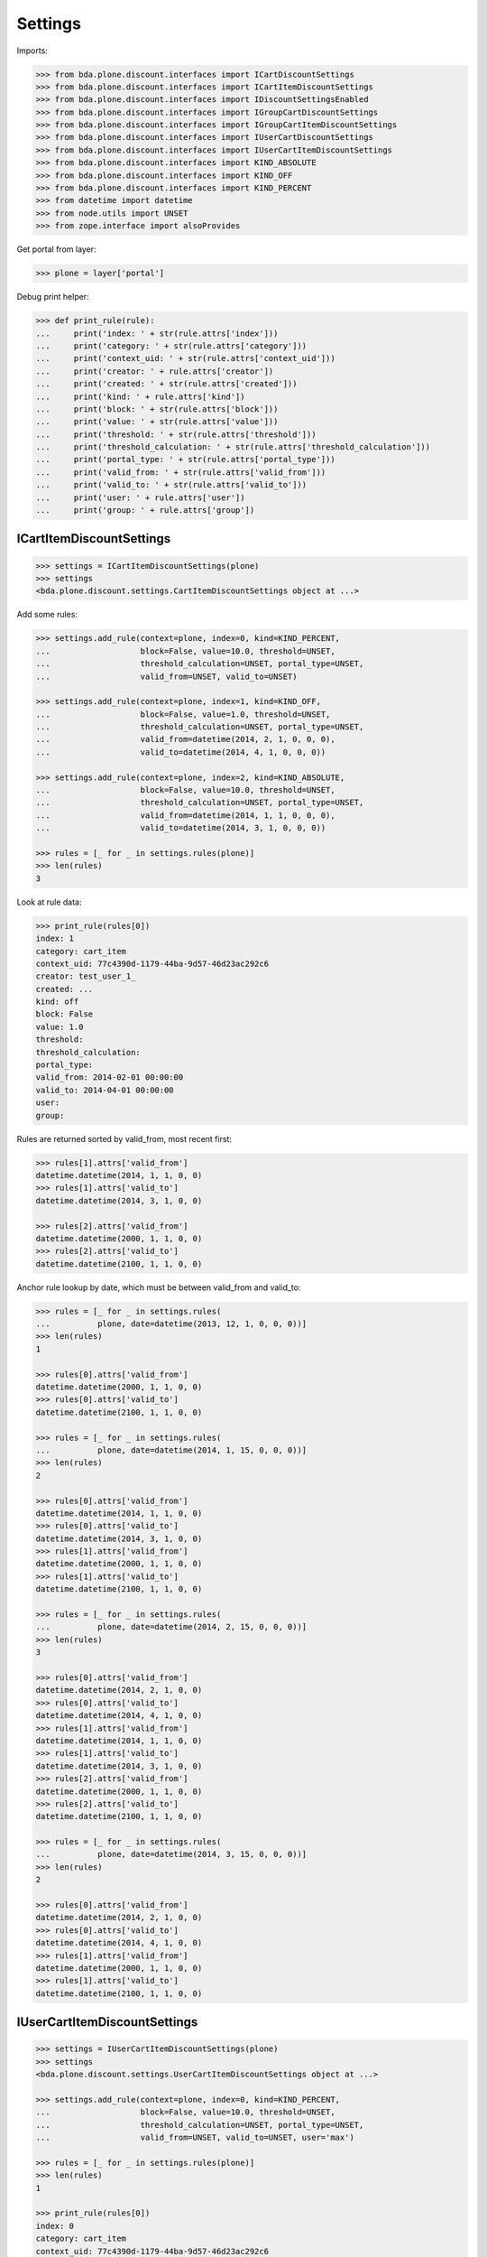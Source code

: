 Settings
========

Imports:

.. code-block:: pycon

    >>> from bda.plone.discount.interfaces import ICartDiscountSettings
    >>> from bda.plone.discount.interfaces import ICartItemDiscountSettings
    >>> from bda.plone.discount.interfaces import IDiscountSettingsEnabled
    >>> from bda.plone.discount.interfaces import IGroupCartDiscountSettings
    >>> from bda.plone.discount.interfaces import IGroupCartItemDiscountSettings
    >>> from bda.plone.discount.interfaces import IUserCartDiscountSettings
    >>> from bda.plone.discount.interfaces import IUserCartItemDiscountSettings
    >>> from bda.plone.discount.interfaces import KIND_ABSOLUTE
    >>> from bda.plone.discount.interfaces import KIND_OFF
    >>> from bda.plone.discount.interfaces import KIND_PERCENT
    >>> from datetime import datetime
    >>> from node.utils import UNSET
    >>> from zope.interface import alsoProvides

Get portal from layer:

.. code-block:: pycon

    >>> plone = layer['portal']

Debug print helper:

.. code-block:: pycon

    >>> def print_rule(rule):
    ...     print('index: ' + str(rule.attrs['index']))
    ...     print('category: ' + str(rule.attrs['category']))
    ...     print('context_uid: ' + str(rule.attrs['context_uid']))
    ...     print('creator: ' + rule.attrs['creator'])
    ...     print('created: ' + str(rule.attrs['created']))
    ...     print('kind: ' + rule.attrs['kind'])
    ...     print('block: ' + str(rule.attrs['block']))
    ...     print('value: ' + str(rule.attrs['value']))
    ...     print('threshold: ' + str(rule.attrs['threshold']))
    ...     print('threshold_calculation: ' + str(rule.attrs['threshold_calculation']))
    ...     print('portal_type: ' + str(rule.attrs['portal_type']))
    ...     print('valid_from: ' + str(rule.attrs['valid_from']))
    ...     print('valid_to: ' + str(rule.attrs['valid_to']))
    ...     print('user: ' + rule.attrs['user'])
    ...     print('group: ' + rule.attrs['group'])


ICartItemDiscountSettings
-------------------------

.. code-block:: pycon

    >>> settings = ICartItemDiscountSettings(plone)
    >>> settings
    <bda.plone.discount.settings.CartItemDiscountSettings object at ...>

Add some rules:

.. code-block:: pycon

    >>> settings.add_rule(context=plone, index=0, kind=KIND_PERCENT,
    ...                   block=False, value=10.0, threshold=UNSET,
    ...                   threshold_calculation=UNSET, portal_type=UNSET,
    ...                   valid_from=UNSET, valid_to=UNSET)

    >>> settings.add_rule(context=plone, index=1, kind=KIND_OFF,
    ...                   block=False, value=1.0, threshold=UNSET,
    ...                   threshold_calculation=UNSET, portal_type=UNSET,
    ...                   valid_from=datetime(2014, 2, 1, 0, 0, 0),
    ...                   valid_to=datetime(2014, 4, 1, 0, 0, 0))

    >>> settings.add_rule(context=plone, index=2, kind=KIND_ABSOLUTE,
    ...                   block=False, value=10.0, threshold=UNSET,
    ...                   threshold_calculation=UNSET, portal_type=UNSET,
    ...                   valid_from=datetime(2014, 1, 1, 0, 0, 0),
    ...                   valid_to=datetime(2014, 3, 1, 0, 0, 0))

    >>> rules = [_ for _ in settings.rules(plone)]
    >>> len(rules)
    3

Look at rule data:

.. code-block:: pycon

    >>> print_rule(rules[0])
    index: 1
    category: cart_item
    context_uid: 77c4390d-1179-44ba-9d57-46d23ac292c6
    creator: test_user_1_
    created: ...
    kind: off
    block: False
    value: 1.0
    threshold:
    threshold_calculation:
    portal_type:
    valid_from: 2014-02-01 00:00:00
    valid_to: 2014-04-01 00:00:00
    user:
    group:

Rules are returned sorted by valid_from, most recent first:

.. code-block:: pycon

    >>> rules[1].attrs['valid_from']
    datetime.datetime(2014, 1, 1, 0, 0)
    >>> rules[1].attrs['valid_to']
    datetime.datetime(2014, 3, 1, 0, 0)

    >>> rules[2].attrs['valid_from']
    datetime.datetime(2000, 1, 1, 0, 0)
    >>> rules[2].attrs['valid_to']
    datetime.datetime(2100, 1, 1, 0, 0)

Anchor rule lookup by date, which must be between valid_from and valid_to:

.. code-block:: pycon

    >>> rules = [_ for _ in settings.rules(
    ...          plone, date=datetime(2013, 12, 1, 0, 0, 0))]
    >>> len(rules)
    1

    >>> rules[0].attrs['valid_from']
    datetime.datetime(2000, 1, 1, 0, 0)
    >>> rules[0].attrs['valid_to']
    datetime.datetime(2100, 1, 1, 0, 0)

    >>> rules = [_ for _ in settings.rules(
    ...          plone, date=datetime(2014, 1, 15, 0, 0, 0))]
    >>> len(rules)
    2

    >>> rules[0].attrs['valid_from']
    datetime.datetime(2014, 1, 1, 0, 0)
    >>> rules[0].attrs['valid_to']
    datetime.datetime(2014, 3, 1, 0, 0)
    >>> rules[1].attrs['valid_from']
    datetime.datetime(2000, 1, 1, 0, 0)
    >>> rules[1].attrs['valid_to']
    datetime.datetime(2100, 1, 1, 0, 0)

    >>> rules = [_ for _ in settings.rules(
    ...          plone, date=datetime(2014, 2, 15, 0, 0, 0))]
    >>> len(rules)
    3

    >>> rules[0].attrs['valid_from']
    datetime.datetime(2014, 2, 1, 0, 0)
    >>> rules[0].attrs['valid_to']
    datetime.datetime(2014, 4, 1, 0, 0)
    >>> rules[1].attrs['valid_from']
    datetime.datetime(2014, 1, 1, 0, 0)
    >>> rules[1].attrs['valid_to']
    datetime.datetime(2014, 3, 1, 0, 0)
    >>> rules[2].attrs['valid_from']
    datetime.datetime(2000, 1, 1, 0, 0)
    >>> rules[2].attrs['valid_to']
    datetime.datetime(2100, 1, 1, 0, 0)

    >>> rules = [_ for _ in settings.rules(
    ...          plone, date=datetime(2014, 3, 15, 0, 0, 0))]
    >>> len(rules)
    2

    >>> rules[0].attrs['valid_from']
    datetime.datetime(2014, 2, 1, 0, 0)
    >>> rules[0].attrs['valid_to']
    datetime.datetime(2014, 4, 1, 0, 0)
    >>> rules[1].attrs['valid_from']
    datetime.datetime(2000, 1, 1, 0, 0)
    >>> rules[1].attrs['valid_to']
    datetime.datetime(2100, 1, 1, 0, 0)


IUserCartItemDiscountSettings
-----------------------------

.. code-block:: pycon

    >>> settings = IUserCartItemDiscountSettings(plone)
    >>> settings
    <bda.plone.discount.settings.UserCartItemDiscountSettings object at ...>

    >>> settings.add_rule(context=plone, index=0, kind=KIND_PERCENT,
    ...                   block=False, value=10.0, threshold=UNSET,
    ...                   threshold_calculation=UNSET, portal_type=UNSET,
    ...                   valid_from=UNSET, valid_to=UNSET, user='max')

    >>> rules = [_ for _ in settings.rules(plone)]
    >>> len(rules)
    1

    >>> print_rule(rules[0])
    index: 0
    category: cart_item
    context_uid: 77c4390d-1179-44ba-9d57-46d23ac292c6
    creator: test_user_1_
    created: ...
    kind: percent
    block: False
    value: 10.0
    threshold:
    threshold_calculation:
    portal_type:
    valid_from: 2000-01-01 00:00:00
    valid_to: 2100-01-01 00:00:00
    user: max
    group:


IGroupCartItemDiscountSettings
------------------------------

.. code-block:: pycon

    >>> settings = IGroupCartItemDiscountSettings(plone)
    >>> settings
    <bda.plone.discount.settings.GroupCartItemDiscountSettings object at ...>

    >>> settings.add_rule(context=plone, index=0, kind=KIND_PERCENT,
    ...                   block=False, value=10.0, threshold=UNSET,
    ...                   threshold_calculation=UNSET, portal_type=UNSET,
    ...                   valid_from=UNSET, valid_to=UNSET, group='retailer')

    >>> rules = [_ for _ in settings.rules(plone)]
    >>> len(rules)
    1

    >>> print_rule(rules[0])
    index: 0
    category: cart_item
    context_uid: 77c4390d-1179-44ba-9d57-46d23ac292c6
    creator: test_user_1_
    created: ...
    kind: percent
    block: False
    value: 10.0
    threshold:
    threshold_calculation:
    portal_type:
    valid_from: 2000-01-01 00:00:00
    valid_to: 2100-01-01 00:00:00
    user:
    group: retailer


ICartDiscountSettings
---------------------

.. code-block:: pycon

    >>> settings = ICartDiscountSettings(plone)
    >>> settings
    <bda.plone.discount.settings.CartDiscountSettings object at ...>

    >>> settings.add_rule(context=plone, index=0, kind=KIND_PERCENT,
    ...                   block=False, value=10.0, threshold=UNSET,
    ...                   threshold_calculation=UNSET, portal_type=UNSET,
    ...                   valid_from=UNSET, valid_to=UNSET)

    >>> rules = [_ for _ in settings.rules(plone)]
    >>> len(rules)
    1

    >>> print_rule(rules[0])
    index: 0
    category: cart
    context_uid: 77c4390d-1179-44ba-9d57-46d23ac292c6
    creator: test_user_1_
    created: ...
    kind: percent
    block: False
    value: 10.0
    threshold:
    threshold_calculation:
    portal_type:
    valid_from: 2000-01-01 00:00:00
    valid_to: 2100-01-01 00:00:00
    user:
    group:


IUserCartDiscountSettings
-------------------------

.. code-block:: pycon

    >>> settings = IUserCartDiscountSettings(plone)
    >>> settings
    <bda.plone.discount.settings.UserCartDiscountSettings object at ...>

    >>> settings.add_rule(context=plone, index=0, kind=KIND_PERCENT,
    ...                   block=False, value=10.0, threshold=UNSET,
    ...                   threshold_calculation=UNSET, portal_type=UNSET,
    ...                   valid_from=UNSET, valid_to=UNSET, user='sepp')

    >>> rules = [_ for _ in settings.rules(plone)]
    >>> len(rules)
    1

    >>> print_rule(rules[0])
    index: 0
    category: cart
    context_uid: 77c4390d-1179-44ba-9d57-46d23ac292c6
    creator: test_user_1_
    created: ...
    kind: percent
    block: False
    value: 10.0
    threshold:
    threshold_calculation:
    portal_type:
    valid_from: 2000-01-01 00:00:00
    valid_to: 2100-01-01 00:00:00
    user: sepp
    group:


IGroupCartDiscountSettings
--------------------------

.. code-block:: pycon

    >>> settings = IGroupCartDiscountSettings(plone)
    >>> settings
    <bda.plone.discount.settings.GroupCartDiscountSettings object at ...>

    >>> settings.add_rule(context=plone, index=0, kind=KIND_PERCENT,
    ...                   block=False, value=10.0, threshold=UNSET,
    ...                   threshold_calculation=UNSET, portal_type=UNSET,
    ...                   valid_from=UNSET, valid_to=UNSET,
    ...                   group='master_dealer')

    >>> rules = [_ for _ in settings.rules(plone)]
    >>> len(rules)
    1

    >>> print_rule(rules[0])
    index: 0
    category: cart
    context_uid: 77c4390d-1179-44ba-9d57-46d23ac292c6
    creator: test_user_1_
    created: ...
    kind: percent
    block: False
    value: 10.0
    threshold:
    threshold_calculation:
    portal_type:
    valid_from: 2000-01-01 00:00:00
    valid_to: 2100-01-01 00:00:00
    user:
    group: master_dealer


IDiscountSettingsEnabled
------------------------

.. code-block:: pycon

    >>> _ = plone.invokeFactory("Folder", "folder")
    >>> _ = plone.folder.invokeFactory("Folder", "subfolder")
    >>> alsoProvides(plone.folder.subfolder, IDiscountSettingsEnabled)

    >>> IDiscountSettingsEnabled.providedBy(plone.folder)
    False

    >>> IDiscountSettingsEnabled.providedBy(plone.folder.subfolder)
    True

    >>> folder = plone.folder.subfolder
    >>> folder
    <...Folder at /plone/folder/subfolder>

    >>> ICartItemDiscountSettings(folder)
    <bda.plone.discount.settings.CartItemDiscountSettings object at ...>

    >>> IUserCartItemDiscountSettings(folder)
    <bda.plone.discount.settings.UserCartItemDiscountSettings object at ...>

    >>> IGroupCartItemDiscountSettings(folder)
    <bda.plone.discount.settings.GroupCartItemDiscountSettings object at ...>

    >>> ICartDiscountSettings(folder)
    Traceback (most recent call last):
      ...
    TypeError: ...

    >>> ICartItemDiscountSettings(plone.folder)
    Traceback (most recent call last):
      ...
    TypeError: ...

    >>> ICartDiscountSettings(plone.folder)
    Traceback (most recent call last):
      ...
    TypeError: ...


Cleanup
-------

Overall rules in soup:

.. code-block:: pycon

    >>> len(settings.rules_soup.storage)
    8

    >>> settings.rules_soup.clear()

